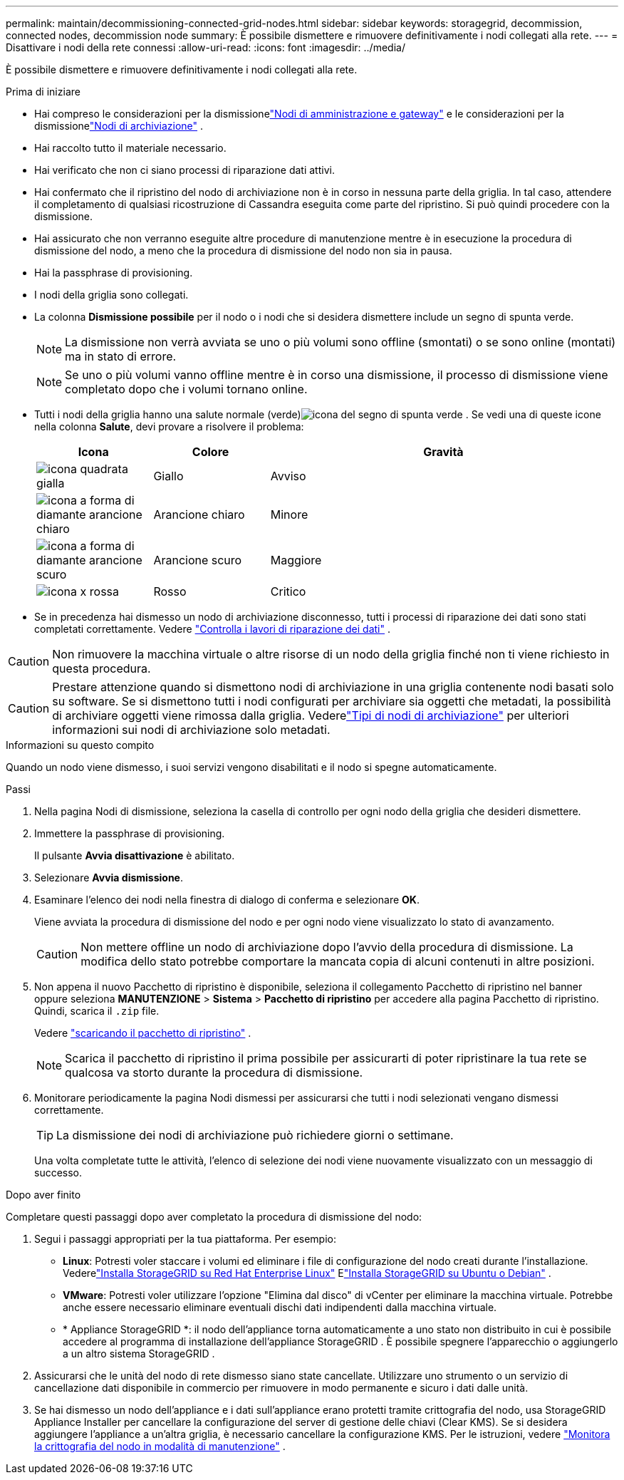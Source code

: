 ---
permalink: maintain/decommissioning-connected-grid-nodes.html 
sidebar: sidebar 
keywords: storagegrid, decommission, connected nodes, decommission node 
summary: È possibile dismettere e rimuovere definitivamente i nodi collegati alla rete. 
---
= Disattivare i nodi della rete connessi
:allow-uri-read: 
:icons: font
:imagesdir: ../media/


[role="lead"]
È possibile dismettere e rimuovere definitivamente i nodi collegati alla rete.

.Prima di iniziare
* Hai compreso le considerazioni per la dismissionelink:considerations-for-decommissioning-admin-or-gateway-nodes.html["Nodi di amministrazione e gateway"] e le considerazioni per la dismissionelink:considerations-for-decommissioning-storage-nodes.html["Nodi di archiviazione"] .
* Hai raccolto tutto il materiale necessario.
* Hai verificato che non ci siano processi di riparazione dati attivi.
* Hai confermato che il ripristino del nodo di archiviazione non è in corso in nessuna parte della griglia.  In tal caso, attendere il completamento di qualsiasi ricostruzione di Cassandra eseguita come parte del ripristino.  Si può quindi procedere con la dismissione.
* Hai assicurato che non verranno eseguite altre procedure di manutenzione mentre è in esecuzione la procedura di dismissione del nodo, a meno che la procedura di dismissione del nodo non sia in pausa.
* Hai la passphrase di provisioning.
* I nodi della griglia sono collegati.
* La colonna *Dismissione possibile* per il nodo o i nodi che si desidera dismettere include un segno di spunta verde.
+

NOTE: La dismissione non verrà avviata se uno o più volumi sono offline (smontati) o se sono online (montati) ma in stato di errore.

+

NOTE: Se uno o più volumi vanno offline mentre è in corso una dismissione, il processo di dismissione viene completato dopo che i volumi tornano online.

* Tutti i nodi della griglia hanno una salute normale (verde)image:../media/icon_alert_green_checkmark.png["icona del segno di spunta verde"] .  Se vedi una di queste icone nella colonna *Salute*, devi provare a risolvere il problema:
+
[cols="1a,1a,3a"]
|===
| Icona | Colore | Gravità 


 a| 
image:../media/icon_alarm_yellow_notice.gif["icona quadrata gialla"]
 a| 
Giallo
 a| 
Avviso



 a| 
image:../media/icon_alert_yellow_minor.png["icona a forma di diamante arancione chiaro"]
 a| 
Arancione chiaro
 a| 
Minore



 a| 
image:../media/icon_alert_orange_major.png["icona a forma di diamante arancione scuro"]
 a| 
Arancione scuro
 a| 
Maggiore



 a| 
image:../media/icon_alert_red_critical.png["icona x rossa"]
 a| 
Rosso
 a| 
Critico

|===
* Se in precedenza hai dismesso un nodo di archiviazione disconnesso, tutti i processi di riparazione dei dati sono stati completati correttamente. Vedere link:checking-data-repair-jobs.html["Controlla i lavori di riparazione dei dati"] .



CAUTION: Non rimuovere la macchina virtuale o altre risorse di un nodo della griglia finché non ti viene richiesto in questa procedura.


CAUTION: Prestare attenzione quando si dismettono nodi di archiviazione in una griglia contenente nodi basati solo su software.  Se si dismettono tutti i nodi configurati per archiviare sia oggetti che metadati, la possibilità di archiviare oggetti viene rimossa dalla griglia.  Vederelink:../primer/what-storage-node-is.html#types-of-storage-nodes["Tipi di nodi di archiviazione"] per ulteriori informazioni sui nodi di archiviazione solo metadati.

.Informazioni su questo compito
Quando un nodo viene dismesso, i suoi servizi vengono disabilitati e il nodo si spegne automaticamente.

.Passi
. Nella pagina Nodi di dismissione, seleziona la casella di controllo per ogni nodo della griglia che desideri dismettere.
. Immettere la passphrase di provisioning.
+
Il pulsante *Avvia disattivazione* è abilitato.

. Selezionare *Avvia dismissione*.
. Esaminare l'elenco dei nodi nella finestra di dialogo di conferma e selezionare *OK*.
+
Viene avviata la procedura di dismissione del nodo e per ogni nodo viene visualizzato lo stato di avanzamento.

+

CAUTION: Non mettere offline un nodo di archiviazione dopo l'avvio della procedura di dismissione.  La modifica dello stato potrebbe comportare la mancata copia di alcuni contenuti in altre posizioni.

. Non appena il nuovo Pacchetto di ripristino è disponibile, seleziona il collegamento Pacchetto di ripristino nel banner oppure seleziona *MANUTENZIONE* > *Sistema* > *Pacchetto di ripristino* per accedere alla pagina Pacchetto di ripristino. Quindi, scarica il `.zip` file.
+
Vedere link:downloading-recovery-package.html["scaricando il pacchetto di ripristino"] .

+

NOTE: Scarica il pacchetto di ripristino il prima possibile per assicurarti di poter ripristinare la tua rete se qualcosa va storto durante la procedura di dismissione.

. Monitorare periodicamente la pagina Nodi dismessi per assicurarsi che tutti i nodi selezionati vengano dismessi correttamente.
+

TIP: La dismissione dei nodi di archiviazione può richiedere giorni o settimane.

+
Una volta completate tutte le attività, l'elenco di selezione dei nodi viene nuovamente visualizzato con un messaggio di successo.



.Dopo aver finito
Completare questi passaggi dopo aver completato la procedura di dismissione del nodo:

. Segui i passaggi appropriati per la tua piattaforma. Per esempio:
+
** *Linux*: Potresti voler staccare i volumi ed eliminare i file di configurazione del nodo creati durante l'installazione. Vederelink:../rhel/index.html["Installa StorageGRID su Red Hat Enterprise Linux"] Elink:../ubuntu/index.html["Installa StorageGRID su Ubuntu o Debian"] .
** *VMware*: Potresti voler utilizzare l'opzione "Elimina dal disco" di vCenter per eliminare la macchina virtuale.  Potrebbe anche essere necessario eliminare eventuali dischi dati indipendenti dalla macchina virtuale.
** * Appliance StorageGRID *: il nodo dell'appliance torna automaticamente a uno stato non distribuito in cui è possibile accedere al programma di installazione dell'appliance StorageGRID .  È possibile spegnere l'apparecchio o aggiungerlo a un altro sistema StorageGRID .


. Assicurarsi che le unità del nodo di rete dismesso siano state cancellate.  Utilizzare uno strumento o un servizio di cancellazione dati disponibile in commercio per rimuovere in modo permanente e sicuro i dati dalle unità.
. Se hai dismesso un nodo dell'appliance e i dati sull'appliance erano protetti tramite crittografia del nodo, usa StorageGRID Appliance Installer per cancellare la configurazione del server di gestione delle chiavi (Clear KMS).  Se si desidera aggiungere l'appliance a un'altra griglia, è necessario cancellare la configurazione KMS. Per le istruzioni, vedere https://docs.netapp.com/us-en/storagegrid-appliances/commonhardware/monitoring-node-encryption-in-maintenance-mode.html["Monitora la crittografia del nodo in modalità di manutenzione"^] .

